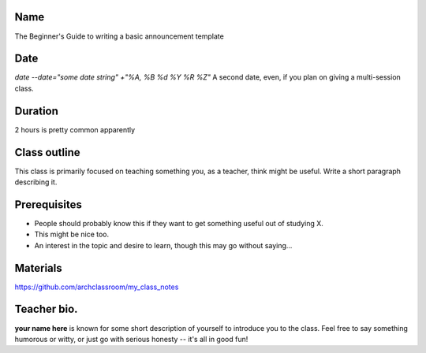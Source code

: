 Name
====
The Beginner's Guide to writing a basic announcement template

Date
====
`date --date="some date string" +"%A, %B %d %Y %R %Z"`
A second date, even, if you plan on giving a multi-session class.

Duration
========
2 hours is pretty common apparently

Class outline
=============
This class is primarily focused on teaching something you, as a teacher, think
might be useful. Write a short paragraph describing it.

Prerequisites
=============
* People should probably know this if they want to get something useful out of studying X.
* This might be nice too.
* An interest in the topic and desire to learn, though this may go without saying...

Materials
=========
https://github.com/archclassroom/my_class_notes

Teacher bio.
============
**your name here** is known for some short description of yourself to introduce
you to the class. Feel free to say something humorous or witty, or just go with
serious honesty -- it's  all in good fun!
